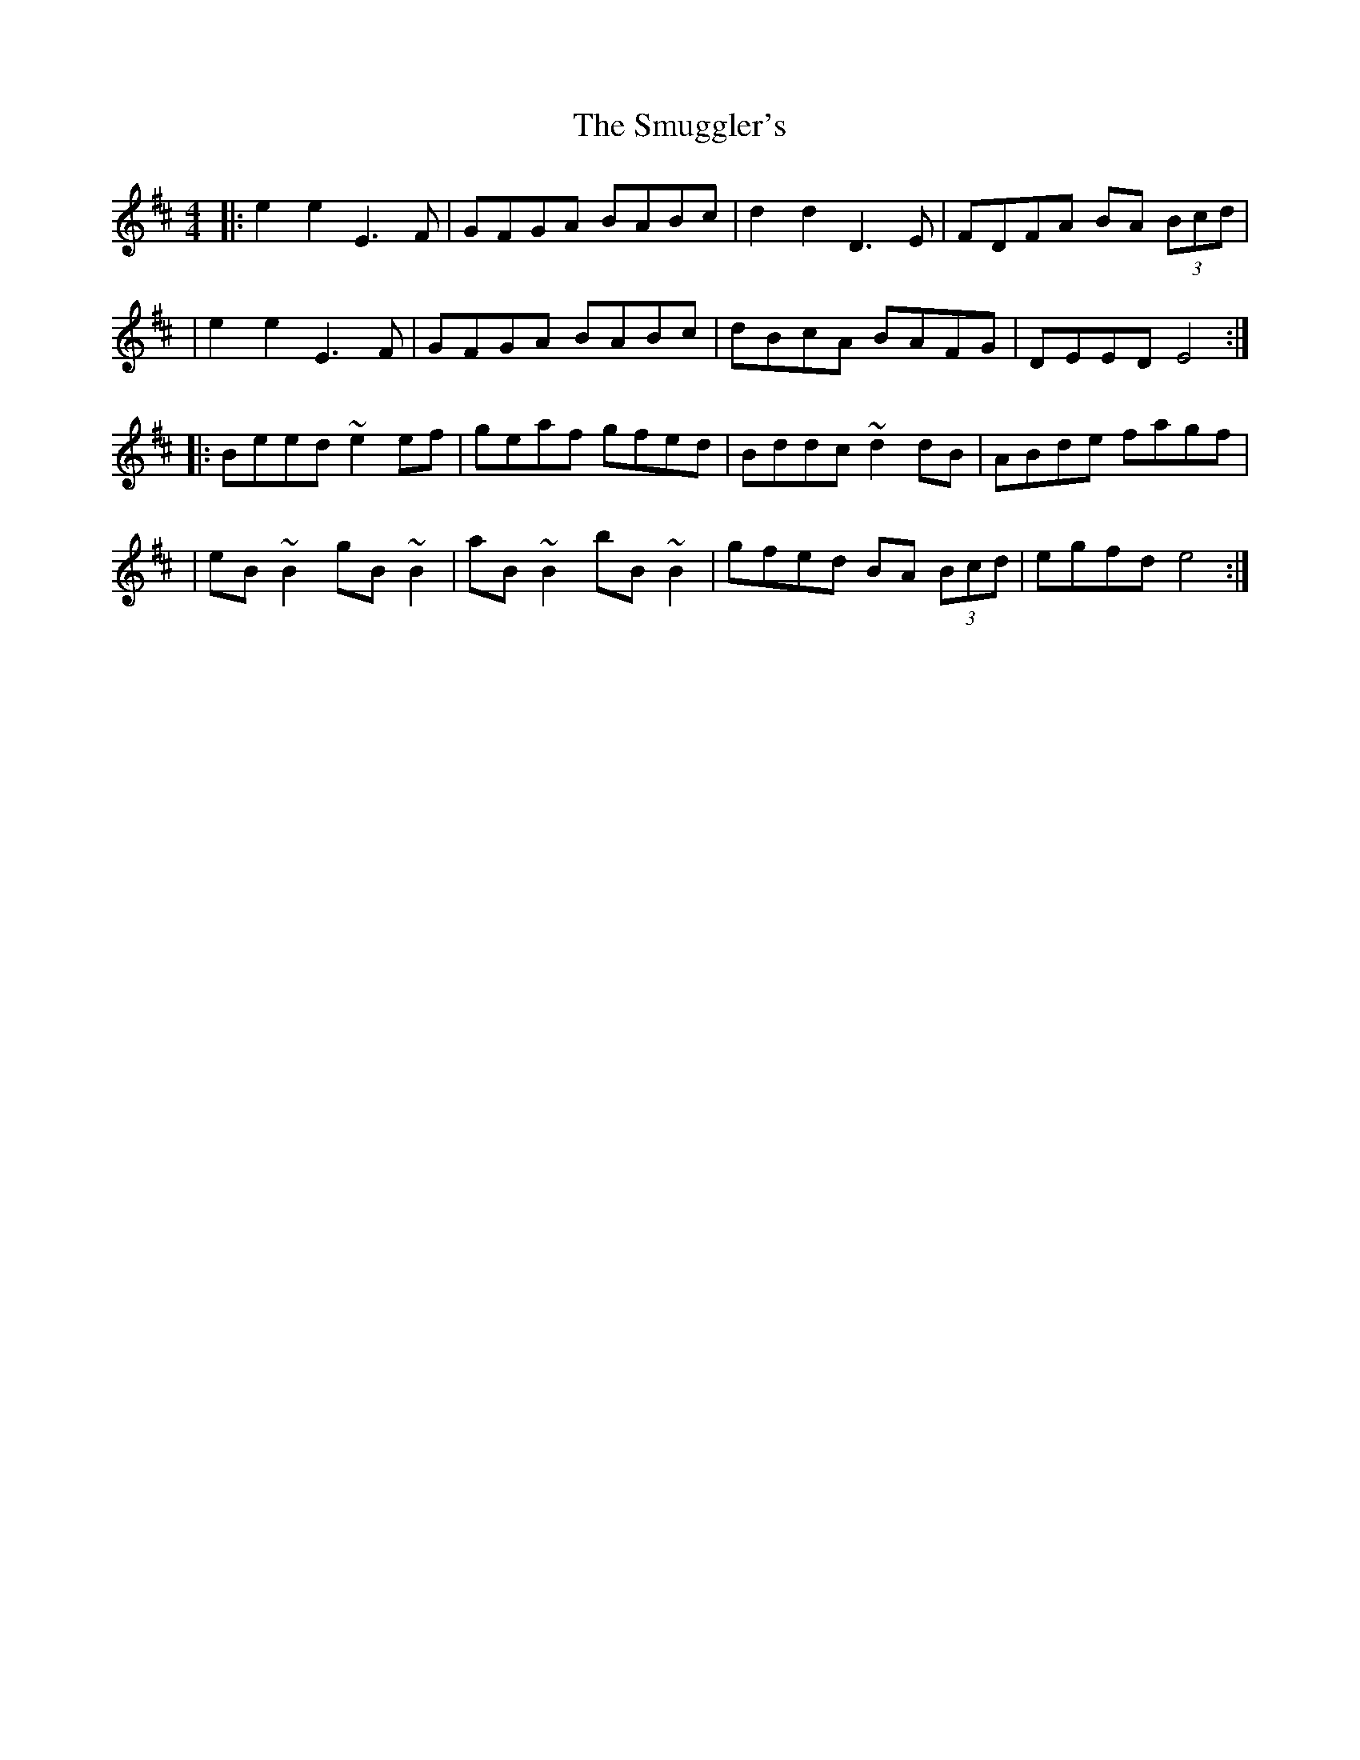 X:1
T:The Smuggler's
R:reel
M:4/4
L:1/8
K:Edor
|:e2e2 E3F|GFGA BABc|d2d2 D3E|FDFA BA (3Bcd|
|e2e2 E3F|GFGA BABc|dBcA BAFG|DEED E4:|
|:Beed ~e2ef|geaf gfed|Bddc ~d2dB|ABde fagf|
|eB~B2 gB~B2|aB~B2 bB~B2|gfed BA (3Bcd|egfd e4:|